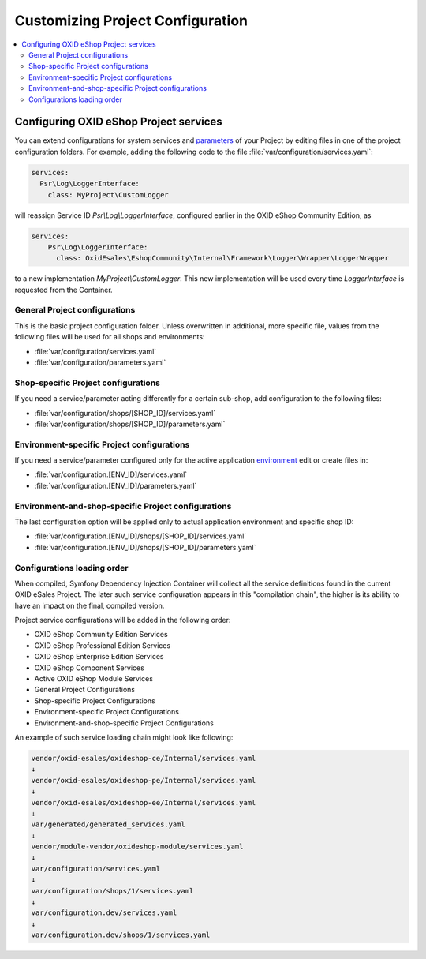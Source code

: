 .. _how_to_replace_shop_services-20854932:

Customizing Project Configuration
==================================

.. contents::
    :local:

Configuring OXID eShop Project services
---------------------------------------

You can extend configurations for system services and `parameters <https://symfony.com/doc/current/configuration.html#configuration-parameters>`_
of your Project by editing files in one of the project configuration folders.
For example, adding the following code to the file :file:`var/configuration/services.yaml`:

.. code:: yaml

    services:
      Psr\Log\LoggerInterface:
        class: MyProject\CustomLogger

will reassign Service ID `Psr\\Log\\LoggerInterface`, configured earlier in the OXID eShop Community Edition, as

.. code:: yaml

    services:
        Psr\Log\LoggerInterface:
          class: OxidEsales\EshopCommunity\Internal\Framework\Logger\Wrapper\LoggerWrapper

to a new implementation `MyProject\\CustomLogger`.
This new implementation will be used every time `LoggerInterface` is requested from the Container.


General Project configurations
^^^^^^^^^^^^^^^^^^^^^^^^^^^^^^

This is the basic project configuration folder.
Unless overwritten in additional, more specific file, values from the following files will be used for all shops and environments:

- :file:`var/configuration/services.yaml`
- :file:`var/configuration/parameters.yaml`


Shop-specific Project configurations
^^^^^^^^^^^^^^^^^^^^^^^^^^^^^^^^^^^^^

If you need a service/parameter acting differently for a certain sub-shop, add configuration to the following files:

- :file:`var/configuration/shops/[SHOP_ID]/services.yaml`
- :file:`var/configuration/shops/[SHOP_ID]/parameters.yaml`

Environment-specific Project configurations
^^^^^^^^^^^^^^^^^^^^^^^^^^^^^^^^^^^^^^^^^^^

If you need a service/parameter configured only for the active application `environment <https://symfony.com/doc/current/configuration.html#configuration-environments>`_
edit or create files in:

- :file:`var/configuration.[ENV_ID]/services.yaml`
- :file:`var/configuration.[ENV_ID]/parameters.yaml`

Environment-and-shop-specific Project configurations
^^^^^^^^^^^^^^^^^^^^^^^^^^^^^^^^^^^^^^^^^^^^^^^^^^^^

The last configuration option will be applied only to actual application environment and specific shop ID:

- :file:`var/configuration.[ENV_ID]/shops/[SHOP_ID]/services.yaml`
- :file:`var/configuration.[ENV_ID]/shops/[SHOP_ID]/parameters.yaml`

Configurations loading order
^^^^^^^^^^^^^^^^^^^^^^^^^^^^

When compiled, Symfony Dependency Injection Container will collect all the service definitions found in the current OXID eSales
Project. The later such service configuration appears in this "compilation chain", the higher is its ability to have
an impact on the final, compiled version.

Project service configurations will be added in the following order:

- OXID eShop Community Edition Services
- OXID eShop Professional Edition Services
- OXID eShop Enterprise Edition Services
- OXID eShop Component Services
- Active OXID eShop Module Services
- General Project Configurations
- Shop-specific Project Configurations
- Environment-specific Project Configurations
- Environment-and-shop-specific Project Configurations

An example of such service loading chain might look like following:

.. code:: shell

    vendor/oxid-esales/oxideshop-ce/Internal/services.yaml
    ↓
    vendor/oxid-esales/oxideshop-pe/Internal/services.yaml
    ↓
    vendor/oxid-esales/oxideshop-ee/Internal/services.yaml
    ↓
    var/generated/generated_services.yaml
    ↓
    vendor/module-vendor/oxideshop-module/services.yaml
    ↓
    var/configuration/services.yaml
    ↓
    var/configuration/shops/1/services.yaml
    ↓
    var/configuration.dev/services.yaml
    ↓
    var/configuration.dev/shops/1/services.yaml
